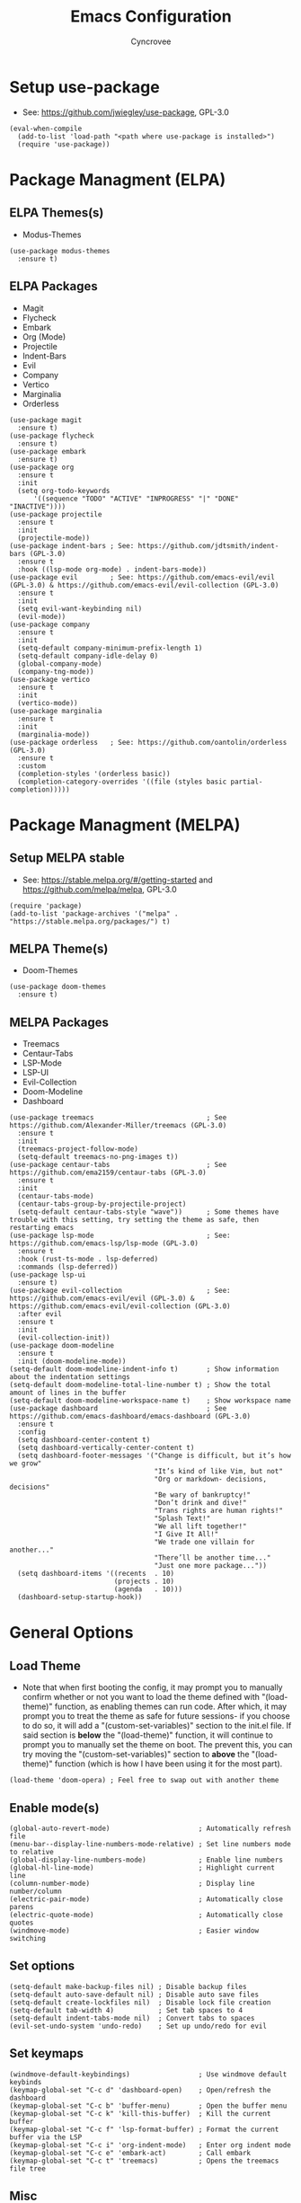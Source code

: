 #+TITLE: Emacs Configuration
#+AUTHOR: Cyncrovee
#+DESCRIPTION: My emacs configuration, the file format is .org however should it be able to be parsed and applied to emacs via org-babel

* Setup use-package
- See: https://github.com/jwiegley/use-package, GPL-3.0
#+BEGIN_SRC elisp
(eval-when-compile
  (add-to-list 'load-path "<path where use-package is installed>")
  (require 'use-package))
#+END_SRC

* Package Managment (ELPA)
** ELPA Themes(s)
- Modus-Themes
#+BEGIN_SRC elisp
(use-package modus-themes
  :ensure t)
#+END_SRC
** ELPA Packages
- Magit
- Flycheck
- Embark
- Org (Mode)
- Projectile
- Indent-Bars
- Evil
- Company
- Vertico
- Marginalia
- Orderless
#+BEGIN_SRC elisp
(use-package magit
  :ensure t)
(use-package flycheck
  :ensure t)
(use-package embark
  :ensure t)
(use-package org
  :ensure t
  :init
  (setq org-todo-keywords
      '((sequence "TODO" "ACTIVE" "INPROGRESS" "|" "DONE" "INACTIVE"))))
(use-package projectile
  :ensure t
  :init
  (projectile-mode))
(use-package indent-bars ; See: https://github.com/jdtsmith/indent-bars (GPL-3.0)
  :ensure t
  :hook ((lsp-mode org-mode) . indent-bars-mode))
(use-package evil        ; See: https://github.com/emacs-evil/evil (GPL-3.0) & https://github.com/emacs-evil/evil-collection (GPL-3.0)
  :ensure t
  :init
  (setq evil-want-keybinding nil)
  (evil-mode))
(use-package company
  :ensure t
  :init
  (setq-default company-minimum-prefix-length 1)
  (setq-default company-idle-delay 0)
  (global-company-mode)
  (company-tng-mode))
(use-package vertico
  :ensure t
  :init
  (vertico-mode))
(use-package marginalia
  :ensure t
  :init
  (marginalia-mode))
(use-package orderless   ; See: https://github.com/oantolin/orderless (GPL-3.0)
  :ensure t
  :custom
  (completion-styles '(orderless basic))
  (completion-category-overrides '((file (styles basic partial-completion)))))
#+END_SRC

* Package Managment (MELPA)
** Setup MELPA stable
- See: https://stable.melpa.org/#/getting-started and https://github.com/melpa/melpa, GPL-3.0
#+BEGIN_SRC elisp
(require 'package)
(add-to-list 'package-archives '("melpa" . "https://stable.melpa.org/packages/") t)
#+END_SRC
** MELPA Theme(s)
- Doom-Themes
#+BEGIN_SRC elisp
(use-package doom-themes
  :ensure t)
#+END_SRC
** MELPA Packages
- Treemacs
- Centaur-Tabs
- LSP-Mode
- LSP-UI
- Evil-Collection
- Doom-Modeline
- Dashboard
#+BEGIN_SRC elisp
(use-package treemacs                            ; See https://github.com/Alexander-Miller/treemacs (GPL-3.0)
  :ensure t
  :init
  (treemacs-project-follow-mode)
  (setq-default treemacs-no-png-images t))
(use-package centaur-tabs                        ; See https://github.com/ema2159/centaur-tabs (GPL-3.0)
  :ensure t
  :init
  (centaur-tabs-mode)
  (centaur-tabs-group-by-projectile-project)
  (setq-default centaur-tabs-style "wave"))      ; Some themes have trouble with this setting, try setting the theme as safe, then restarting emacs
(use-package lsp-mode                            ; See: https://github.com/emacs-lsp/lsp-mode (GPL-3.0)
  :ensure t
  :hook (rust-ts-mode . lsp-deferred)
  :commands (lsp-deferred))
(use-package lsp-ui
  :ensure t)
(use-package evil-collection                     ; See: https://github.com/emacs-evil/evil (GPL-3.0) & https://github.com/emacs-evil/evil-collection (GPL-3.0)
  :after evil
  :ensure t
  :init
  (evil-collection-init))
(use-package doom-modeline
  :ensure t
  :init (doom-modeline-mode))
(setq-default doom-modeline-indent-info t)       ; Show information about the indentation settings
(setq-default doom-modeline-total-line-number t) ; Show the total amount of lines in the buffer
(setq-default doom-modeline-workspace-name t)    ; Show workspace name
(use-package dashboard                           ; See https://github.com/emacs-dashboard/emacs-dashboard (GPL-3.0)
  :ensure t
  :config
  (setq dashboard-center-content t)
  (setq dashboard-vertically-center-content t)
  (setq dashboard-footer-messages '("Change is difficult, but it’s how we grow"
                                    "It’s kind of like Vim, but not"
                                    "Org or markdown- decisions, decisions"
                                    "Be wary of bankruptcy!"
                                    "Don’t drink and dive!"
                                    "Trans rights are human rights!"
                                    "Splash Text!"
                                    "We all lift together!"
                                    "I Give It All!"
                                    "We trade one villain for another..."
                                    "There’ll be another time..."
                                    "Just one more package..."))
  (setq dashboard-items '((recents  . 10)
                          (projects . 10)
                          (agenda   . 10)))
  (dashboard-setup-startup-hook))
#+END_SRC

* General Options
** Load Theme
- Note that when first booting the config, it may prompt you to manually confirm whether or not you want to load the theme defined with "(load-theme)" function, as enabling themes can run code. After which, it may prompt you to treat the theme as safe for future sessions- if you choose to do so, it will add a "(custom-set-variables)" section to the init.el file. If said section is *below* the "(load-theme)" function, it will continue to prompt you to manually set the theme on boot. The prevent this, you can try moving the "(custom-set-variables)" section to *above* the "(load-theme)" function (which is how I have been using it for the most part).
#+BEGIN_SRC elisp
(load-theme 'doom-opera) ; Feel free to swap out with another theme
#+END_SRC
** Enable mode(s)
#+BEGIN_SRC elisp
(global-auto-revert-mode)                      ; Automatically refresh file
(menu-bar--display-line-numbers-mode-relative) ; Set line numbers mode to relative
(global-display-line-numbers-mode)             ; Enable line numbers
(global-hl-line-mode)                          ; Highlight current line
(column-number-mode)                           ; Display line number/column
(electric-pair-mode)                           ; Automatically close parens
(electric-quote-mode)                          ; Automatically close quotes
(windmove-mode)                                ; Easier window switching
#+END_SRC
** Set options
#+BEGIN_SRC elisp
(setq-default make-backup-files nil) ; Disable backup files
(setq-default auto-save-default nil) ; Disable auto save files
(setq-default create-lockfiles nil)  ; Disable lock file creation
(setq-default tab-width 4)           ; Set tab spaces to 4
(setq-default indent-tabs-mode nil)  ; Convert tabs to spaces
(evil-set-undo-system 'undo-redo)    ; Set up undo/redo for evil
#+END_SRC
** Set keymaps
#+BEGIN_SRC elisp
(windmove-default-keybindings)                 ; Use windmove default keybinds
(keymap-global-set "C-c d" 'dashboard-open)    ; Open/refresh the dashboard
(keymap-global-set "C-c b" 'buffer-menu)       ; Open the buffer menu
(keymap-global-set "C-c k" 'kill-this-buffer)  ; Kill the current buffer
(keymap-global-set "C-c f" 'lsp-format-buffer) ; Format the current buffer via the LSP
(keymap-global-set "C-c i" 'org-indent-mode)   ; Enter org indent mode
(keymap-global-set "C-c e" 'embark-act)        ; Call embark
(keymap-global-set "C-c t" 'treemacs)          ; Opens the treemacs file tree
#+END_SRC
** Misc
#+BEGIN_SRC elisp
;;; You can use these lines to disable the tool, menu and/or scroll bars. Simply uncomment them (remove the semicolons before them)
;;(tool-bar-mode -1)   ; Disable tool bar
;;(menu-bar-mode -1)   ; Disable menu bar
;;(scroll-bar-mode -1) ; Disable scroll bar
#+END_SRC

* Personal Setups (this should not be included in the git repo)
#+BEGIN_SRC elisp
(tool-bar-mode -1)
(menu-bar-mode -1)
(scroll-bar-mode -1)
(set-frame-font "JetBrainsMono Nerd Font 14")
(setq-default use-short-answers t)
(setq-default scroll-conservatively 15)
(setq-default scroll-margin 20)
(setq dashboard-startup-banner "/home/ella/Documents/Misc/Emacs-Dashboard-Banner.txt")
(setq org-agenda-files
      '("~/Documents/MEGA/Notes/Org Agenda/"))
#+END_SRC
